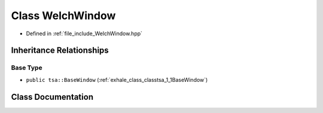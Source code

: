 .. _exhale_class_classtsa_1_1WelchWindow:

Class WelchWindow
=================

- Defined in :ref:`file_include_WelchWindow.hpp`


Inheritance Relationships
-------------------------

Base Type
*********

- ``public tsa::BaseWindow`` (:ref:`exhale_class_classtsa_1_1BaseWindow`)


Class Documentation
-------------------


.. doxygenclass:: tsa::WelchWindow
   :members:
   :protected-members:
   :undoc-members:
